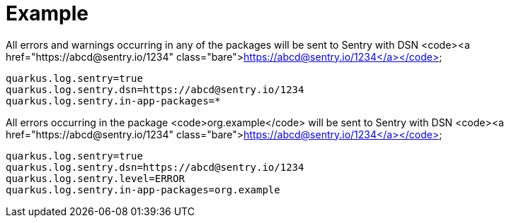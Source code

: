 ifdef::context[:parent-context: {context}]
[id="example_{context}"]
= Example
:context: example

.All errors and warnings occurring in any of the packages will be sent to Sentry with DSN <code><a href="https://abcd@sentry.io/1234" class="bare">https://abcd@sentry.io/1234</a></code>
[source,properties]
----
quarkus.log.sentry=true
quarkus.log.sentry.dsn=https://abcd@sentry.io/1234
quarkus.log.sentry.in-app-packages=*
----

.All errors occurring in the package <code>org.example</code> will be sent to Sentry with DSN <code><a href="https://abcd@sentry.io/1234" class="bare">https://abcd@sentry.io/1234</a></code>
[source,properties]
----
quarkus.log.sentry=true
quarkus.log.sentry.dsn=https://abcd@sentry.io/1234
quarkus.log.sentry.level=ERROR
quarkus.log.sentry.in-app-packages=org.example
----


ifdef::parent-context[:context: {parent-context}]
ifndef::parent-context[:!context:]